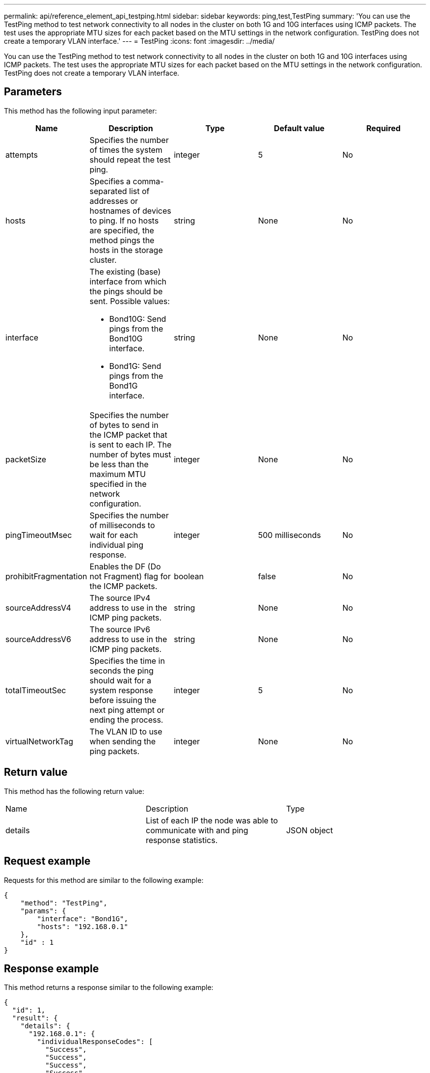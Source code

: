 ---
permalink: api/reference_element_api_testping.html
sidebar: sidebar
keywords: ping,test,TestPing
summary: 'You can use the TestPing method to test network connectivity to all nodes in the cluster on both 1G and 10G interfaces using ICMP packets. The test uses the appropriate MTU sizes for each packet based on the MTU settings in the network configuration. TestPing does not create a temporary VLAN interface.'
---
= TestPing
:icons: font
:imagesdir: ../media/

[.lead]
You can use the TestPing method to test network connectivity to all nodes in the cluster on both 1G and 10G interfaces using ICMP packets. The test uses the appropriate MTU sizes for each packet based on the MTU settings in the network configuration. TestPing does not create a temporary VLAN interface.

== Parameters

This method has the following input parameter:

[options="header"]
|===
|Name |Description |Type |Default value |Required
a|
attempts
a|
Specifies the number of times the system should repeat the test ping.
a|
integer
a|
5
a|
No
a|
hosts
a|
Specifies a comma-separated list of addresses or hostnames of devices to ping. If no hosts are specified, the method pings the hosts in the storage cluster.
a|
string
a|
None
a|
No
a|
interface
a|
The existing (base) interface from which the pings should be sent. Possible values:

* Bond10G: Send pings from the Bond10G interface.
* Bond1G: Send pings from the Bond1G interface.

a|
string
a|
None
a|
No
a|
packetSize
a|
Specifies the number of bytes to send in the ICMP packet that is sent to each IP. The number of bytes must be less than the maximum MTU specified in the network configuration.
a|
integer
a|
None
a|
No
a|
pingTimeoutMsec
a|
Specifies the number of milliseconds to wait for each individual ping response.
a|
integer
a|
500 milliseconds
a|
No
a|
prohibitFragmentation
a|
Enables the DF (Do not Fragment) flag for the ICMP packets.
a|
boolean
a|
false
a|
No
a|
sourceAddressV4
a|
The source IPv4 address to use in the ICMP ping packets.
a|
string
a|
None
a|
No
a|
sourceAddressV6
a|
The source IPv6 address to use in the ICMP ping packets.
a|
string
a|
None
a|
No
a|
totalTimeoutSec
a|
Specifies the time in seconds the ping should wait for a system response before issuing the next ping attempt or ending the process.
a|
integer
a|
5
a|
No
a|
virtualNetworkTag
a|
The VLAN ID to use when sending the ping packets.
a|
integer
a|
None
a|
No
|===

== Return value

This method has the following return value:

|===
|Name |Description |Type
a|
details
a|
List of each IP the node was able to communicate with and ping response statistics.
a|
JSON object
|===

== Request example

Requests for this method are similar to the following example:

----
{
    "method": "TestPing",
    "params": {
        "interface": "Bond1G",
        "hosts": "192.168.0.1"
    },
    "id" : 1
}
----

== Response example

This method returns a response similar to the following example:

----
{
  "id": 1,
  "result": {
    "details": {
      "192.168.0.1": {
        "individualResponseCodes": [
          "Success",
          "Success",
          "Success",
          "Success",
          "Success"
        ],
        "individualResponseTimes": [
          "00:00:00.000304",
          "00:00:00.000123",
          "00:00:00.000116",
          "00:00:00.000113",
          "00:00:00.000111"
        ],
        "individualStatus": [
          true,
          true,
          true,
          true,
          true
        ],
        "interface": "Bond1G",
        "responseTime": "00:00:00.000154",
        "sourceAddressV4": "192.168.0.5",
        "successful": true
      }
    },
    "duration": "00:00:00.001747",
    "result": "Passed"
  }
}
----

== New since version

5.0
